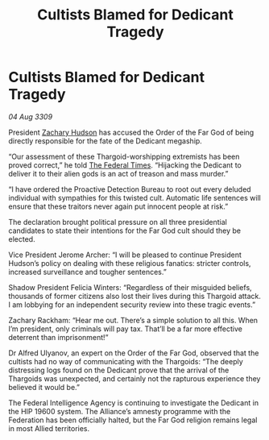 :PROPERTIES:
:ID:       3f59712c-edeb-426e-8bf2-119d6ab1e1ae
:END:
#+title: Cultists Blamed for Dedicant Tragedy
#+filetags: :Thargoid:Federation:galnet:

* Cultists Blamed for Dedicant Tragedy

/04 Aug 3309/

President [[id:02322be1-fc02-4d8b-acf6-9a9681e3fb15][Zachary Hudson]] has accused the Order of the Far God of being directly responsible for the fate of the Dedicant megaship. 

“Our assessment of these Thargoid-worshipping extremists has been proved correct,” he told [[id:be5df73c-519d-45ed-a541-9b70bc8ae97c][The Federal Times]]. “Hijacking the Dedicant to deliver it to their alien gods is an act of treason and mass murder.” 

“I have ordered the Proactive Detection Bureau to root out every deluded individual with sympathies for this twisted cult. Automatic life sentences will ensure that these traitors never again put innocent people at risk.” 

The declaration brought political pressure on all three presidential candidates to state their intentions for the Far God cult should they be elected. 

Vice President Jerome Archer: “I will be pleased to continue President Hudson’s policy on dealing with these religious fanatics: stricter controls, increased surveillance and tougher sentences.” 

Shadow President Felicia Winters: “Regardless of their misguided beliefs, thousands of former citizens also lost their lives during this Thargoid attack. I am lobbying for an independent security review into these tragic events.” 

Zachary Rackham: “Hear me out. There’s a simple solution to all this. When I’m president, only criminals will pay tax. That’ll be a far more effective deterrent than imprisonment!” 

Dr Alfred Ulyanov, an expert on the Order of the Far God, observed that the cultists had no way of communicating with the Thargoids: “The deeply distressing logs found on the Dedicant prove that the arrival of the Thargoids was unexpected, and certainly not the rapturous experience they believed it would be.” 

The Federal Intelligence Agency is continuing to investigate the Dedicant in the HIP 19600 system. The Alliance’s amnesty programme with the Federation has been officially halted, but the Far God religion remains legal in most Allied territories.
